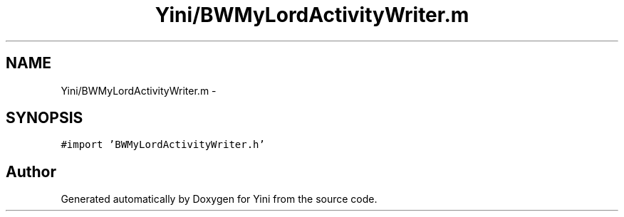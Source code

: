 .TH "Yini/BWMyLordActivityWriter.m" 3 "Thu Aug 9 2012" "Version 1.0" "Yini" \" -*- nroff -*-
.ad l
.nh
.SH NAME
Yini/BWMyLordActivityWriter.m \- 
.SH SYNOPSIS
.br
.PP
\fC#import 'BWMyLordActivityWriter\&.h'\fP
.br

.SH "Author"
.PP 
Generated automatically by Doxygen for Yini from the source code\&.
